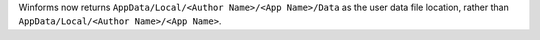 Winforms now returns ``AppData/Local/<Author Name>/<App Name>/Data`` as the user data file location, rather than ``AppData/Local/<Author Name>/<App Name>``.
